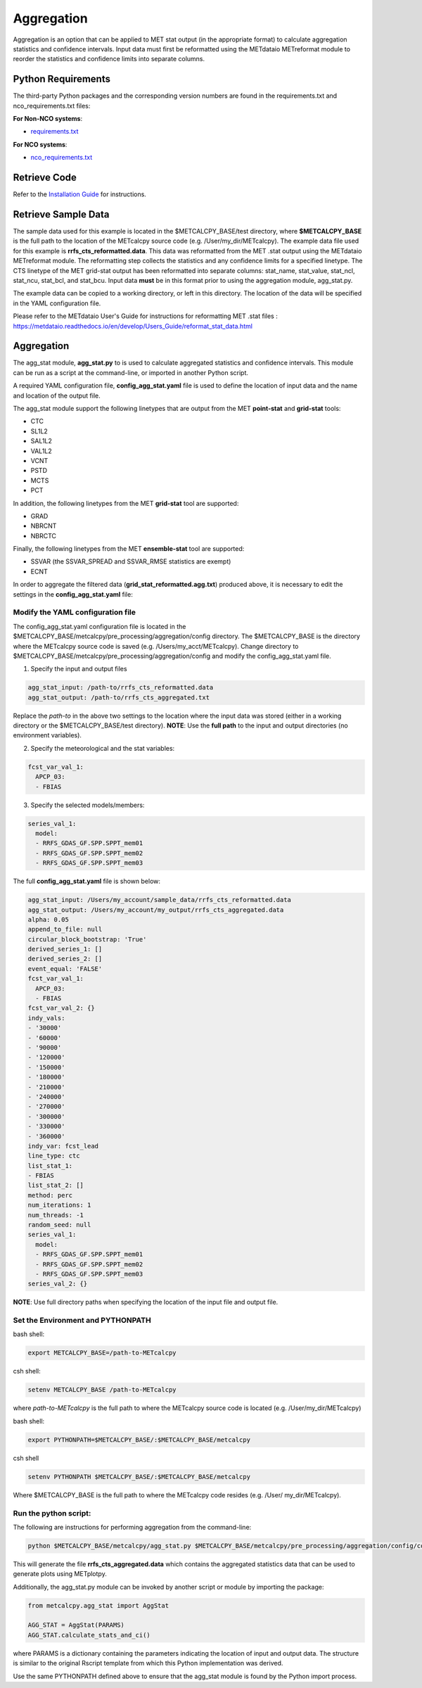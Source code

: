 ***********
Aggregation
***********

Aggregation is an option that can be applied to MET stat output (in
the appropriate format) to calculate aggregation statistics and confidence intervals.
Input data must first be reformatted using the METdataio METreformat module to
reorder the statistics and confidence limits into separate columns.

Python Requirements
===================

The third-party Python packages and the corresponding version numbers are found
in the requirements.txt and nco_requirements.txt files:

**For Non-NCO systems**:

* `requirements.txt <https://github.com/dtcenter/METcalcpy/blob/develop/requirements.txt>`_

**For NCO systems**:

* `nco_requirements.txt <https://github.com/dtcenter/METcalcpy/blob/develop/nco_requirements.txt>`_


Retrieve Code
=============

Refer to the `Installation Guide <https://metcalcpy.readthedocs.io/en/develop/Users_Guide/installation.html>`_ for instructions.


Retrieve Sample Data
====================

The sample data used for this example is located in the $METCALCPY_BASE/test directory,
where **$METCALCPY_BASE** is the full path to the location of the METcalcpy source code
(e.g. /User/my_dir/METcalcpy).
The example data file used for this example is **rrfs_cts_reformatted.data**.
This data was reformatted from the MET .stat output using the METdataio METreformat module.
The reformatting step collects the statistics and any confidence limits for a specified linetype.  The CTS linetype of
the MET grid-stat output has been reformatted into separate columns: stat_name, stat_value, stat_ncl,
stat_ncu, stat_bcl, and stat_bcu.  Input data **must** be in this format prior to using the aggregation
module, agg_stat.py.

The example data can be copied to a working directory, or left in this directory.  The location
of the data will be specified in the YAML configuration file.

Please refer to the METdataio User's Guide for instructions for reformatting MET .stat files :
https://metdataio.readthedocs.io/en/develop/Users_Guide/reformat_stat_data.html


Aggregation
===========

The agg_stat module, **agg_stat.py** to is used to calculate aggregated statistics and confidence intervals.
This module can be run as a script at the command-line, or imported in another Python script.

A required YAML configuration file,  **config_agg_stat.yaml** file is used to define the location of
input data and the name and location of the output file.

The agg_stat module support the following linetypes that are output from the MET
**point-stat** and **grid-stat** tools:

* CTC
* SL1L2
* SAL1L2
* VAL1L2
* VCNT
* PSTD
* MCTS
* PCT

In addition, the following linetypes from the MET **grid-stat** tool are supported:

* GRAD
* NBRCNT
* NBRCTC

Finally, the following linetypes from the MET **ensemble-stat** tool are supported:

* SSVAR (the SSVAR_SPREAD and SSVAR_RMSE statistics are exempt)
* ECNT

In order to aggregate the filtered data (**grid_stat_reformatted.agg.txt**) produced above,
it is necessary to edit the settings in the **config_agg_stat.yaml** file:

Modify the YAML configuration file
^^^^^^^^^^^^^^^^^^^^^^^^^^^^^^^^^^

The config_agg_stat.yaml configuration file is located in the $METCALCPY_BASE/metcalcpy/pre_processing/aggregation/config
directory. The $METCALCPY_BASE is the directory where the METcalcpy source code is
saved (e.g. /Users/my_acct/METcalcpy). Change directory to $METCALCPY_BASE/metcalcpy/pre_processing/aggregation/config
and modify the config_agg_stat.yaml file.

1.  Specify the input and output files

.. code-block:: yaml

  agg_stat_input: /path-to/rrfs_cts_reformatted.data
  agg_stat_output: /path-to/rrfs_cts_aggregated.txt

Replace the *path-to* in the above two settings to the location where the input data
was stored (either in a working directory or the $METCALCPY_BASE/test directory). **NOTE**:
Use the **full path** to the input and output directories (no environment variables).

2.  Specify the meteorological and the stat variables:

.. code-block:: yaml

  fcst_var_val_1:
    APCP_03:
    - FBIAS

3.  Specify the selected models/members:

.. code-block:: yaml

  series_val_1:
    model:
    - RRFS_GDAS_GF.SPP.SPPT_mem01
    - RRFS_GDAS_GF.SPP.SPPT_mem02
    - RRFS_GDAS_GF.SPP.SPPT_mem03

The full **config_agg_stat.yaml** file is shown below:

.. code-block:: yaml

  agg_stat_input: /Users/my_account/sample_data/rrfs_cts_reformatted.data
  agg_stat_output: /Users/my_account/my_output/rrfs_cts_aggregated.data
  alpha: 0.05
  append_to_file: null
  circular_block_bootstrap: 'True'
  derived_series_1: []
  derived_series_2: []
  event_equal: 'FALSE'
  fcst_var_val_1:
    APCP_03:
    - FBIAS
  fcst_var_val_2: {}
  indy_vals:
  - '30000'
  - '60000'
  - '90000'
  - '120000'
  - '150000'
  - '180000'
  - '210000'
  - '240000'
  - '270000'
  - '300000'
  - '330000'
  - '360000'
  indy_var: fcst_lead
  line_type: ctc
  list_stat_1:
  - FBIAS
  list_stat_2: []
  method: perc
  num_iterations: 1
  num_threads: -1
  random_seed: null
  series_val_1:
    model:
    - RRFS_GDAS_GF.SPP.SPPT_mem01
    - RRFS_GDAS_GF.SPP.SPPT_mem02
    - RRFS_GDAS_GF.SPP.SPPT_mem03
  series_val_2: {}


**NOTE**: Use full directory paths when specifying the location of the input file and output
file.


Set the Environment and PYTHONPATH
^^^^^^^^^^^^^^^^^^^^^^^^^^^^^^^^^^

bash shell:

.. code-block:: ini

 export METCALCPY_BASE=/path-to-METcalcpy

csh shell:

.. code-block:: ini

 setenv METCALCPY_BASE /path-to-METcalcpy


where *path-to-METcalcpy* is the full path to where the METcalcpy source code is located
(e.g. /User/my_dir/METcalcpy)

bash shell:

.. code-block:: ini

 export PYTHONPATH=$METCALCPY_BASE/:$METCALCPY_BASE/metcalcpy

csh shell

.. code-block:: ini

 setenv PYTHONPATH $METCALCPY_BASE/:$METCALCPY_BASE/metcalcpy


Where $METCALCPY_BASE is the full path to where the METcalcpy code resides (e.g. /User/
my_dir/METcalcpy).

Run the python script:
^^^^^^^^^^^^^^^^^^^^^^

The following are instructions for performing aggregation from the command-line:

.. code-block:: yaml


  python $METCALCPY_BASE/metcalcpy/agg_stat.py $METCALCPY_BASE/metcalcpy/pre_processing/aggregation/config/config_stat_agg.yaml


This will generate the file **rrfs_cts_aggregated.data** which contains the
aggregated statistics data that can be used to generate plots using METplotpy.



Additionally, the agg_stat.py module can be invoked by another script or module
by importing the package:

.. code-block:: ini

  from metcalcpy.agg_stat import AggStat

  AGG_STAT = AggStat(PARAMS)
  AGG_STAT.calculate_stats_and_ci()

where PARAMS is a dictionary containing the parameters indicating the
location of input and output data. The structure is similar to the
original Rscript template from which this Python implementation was derived.

Use the same PYTHONPATH defined above to ensure that the agg_stat module is found by
the Python import process.